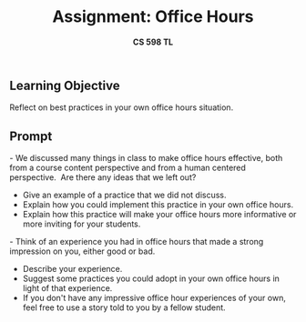 #+subtitle: *CS 598 TL*
#+title: *Assignment: Office Hours*
#+options: toc:nil
#+author:
#+date:
#+LATEX_HEADER: \input{handout-header.tex}

** Learning Objective
:PROPERTIES:
:UNNUMBERED: t
:END:


Reflect on best practices in your own office hours situation.
  
** Prompt
:PROPERTIES:
:UNNUMBERED: t
:END:


- We discussed many things in class to make office hours effective, both from a course content perspective and from a human centered perspective.  Are there any ideas that we left out?  
   - Give an example of a practice that we did not discuss. 
   - Explain how you could implement this practice in your own office hours. 
   - Explain how this practice will make your office hours more informative or more inviting for your students.
- Think of an experience you had in office hours that made a strong impression on you, either good or bad.
   - Describe your experience. 
   - Suggest some practices you could adopt in your own office hours in light of that experience.  
   - If you don't have any impressive office hour experiences of your own, feel free to use a story told to you by a fellow student. 

* End :noexport:
;; Local Variables:
;; eval: (add-hook 'after-save-hook  #'org-export-to-latex nil t)
;; End:
